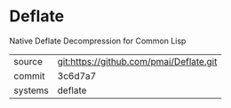 * Deflate

Native Deflate Decompression for Common Lisp

|---------+-----------------------------------------|
| source  | git:https://github.com/pmai/Deflate.git |
| commit  | 3c6d7a7                                 |
| systems | deflate                                 |
|---------+-----------------------------------------|
